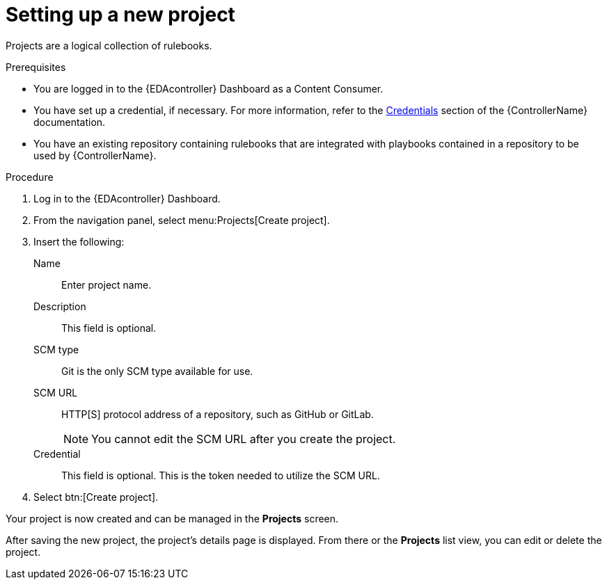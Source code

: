 [id="eda-set-up-new-project"]

= Setting up a new project

[role="_abstract"]

Projects are a logical collection of rulebooks.

.Prerequisites

* You are logged in to the {EDAcontroller} Dashboard as a Content Consumer.
* You have set up a credential, if necessary. 
For more information, refer to the link:https://docs.ansible.com/automation-controller/latest/html/userguide/credentials.html[Credentials]
section of the {ControllerName} documentation.
* You have an existing repository containing rulebooks that are integrated with playbooks contained in a repository to be used by {ControllerName}.

.Procedure

. Log in to the {EDAcontroller} Dashboard.
. From the navigation panel, select menu:Projects[Create project].
. Insert the following:
+
Name:: Enter project name.
Description:: This field is optional.
SCM type:: Git is the only SCM type available for use.
SCM URL:: HTTP[S] protocol address of a repository, such as GitHub or GitLab. 
+
[NOTE]
====
You cannot edit the SCM URL after you create the project.
====
Credential:: This field is optional. This is the token needed to utilize the SCM URL.
. Select btn:[Create project].

Your project is now created and can be managed in the *Projects* screen.

After saving the new project, the project's details page is displayed. 
From there or the *Projects* list view, you can edit or delete the project.